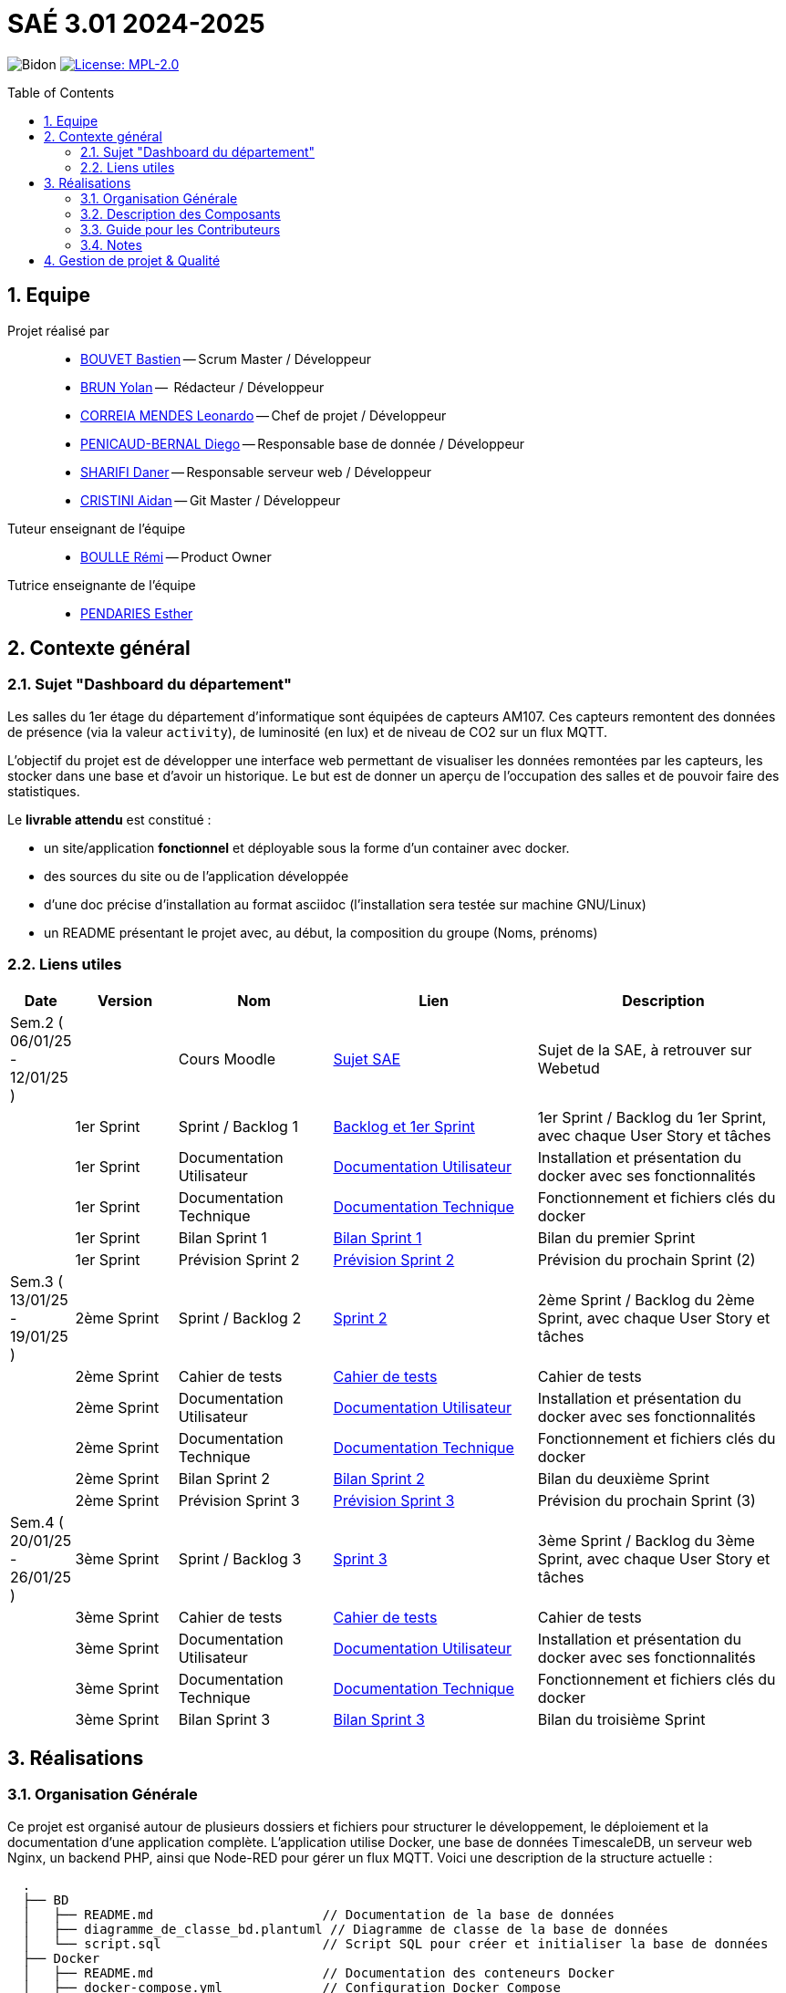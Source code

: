 = SAÉ 3.01 2024-2025
:icons: font
:models: models
:experimental:
:incremental:
:numbered:
:toc: macro
:window: _blank
:correction!:

// Useful definitions
:asciidoc: http://www.methods.co.nz/asciidoc[AsciiDoc]
:icongit: icon:git[]
:git: http://git-scm.com/[{icongit}]
:plantuml: https://plantuml.com/fr/[plantUML]
:vscode: https://code.visualstudio.com/[VS Code]

ifndef::env-github[:icons: font]
// Specific to GitHub
ifdef::env-github[]
:correction:
:!toc-title:
:caution-caption: :fire:
:important-caption: :exclamation:
:note-caption: :paperclip:
:tip-caption: :bulb:
:warning-caption: :warning:
:icongit: Git
endif::[]

// /!\ A MODIFIER !!!
:baseURL: https://github.com/IUT-Blagnac/sae3-01-template

// Tags
image:{baseURL}/actions/workflows/blank.yml/badge.svg[Bidon] 
image:https://img.shields.io/badge/License-MPL%202.0-brightgreen.svg[License: MPL-2.0, link="https://opensource.org/licenses/MPL-2.0"]
//---------------------------------------------------------------

toc::[]

== Equipe

Projet réalisé par::

- link:https://github.com/boubast[BOUVET Bastien] -- Scrum Master / Développeur
- link:https://github.com/YolanBrun[BRUN Yolan] --  Rédacteur / Développeur
- link:https://github.com/leonardo-correiamendes[CORREIA MENDES Leonardo] -- Chef de projet / Développeur
- link:https://github.com/Diego-PB[PENICAUD-BERNAL Diego] -- Responsable base de donnée / Développeur
- link:https://github.com/DanerSharifi-FR[SHARIFI Daner] -- Responsable serveur web / Développeur
- link:https://github.com/Smogita[CRISTINI Aidan] -- Git Master / Développeur

Tuteur enseignant de l'équipe:: 

- link:https://github.com/rboulle[BOULLE Rémi] -- Product Owner

Tutrice enseignante de l'équipe:: 

- link:https://github.com/ependaries[PENDARIES Esther]

== Contexte général

### Sujet "Dashboard du département"

Les salles du 1er étage du département d’informatique sont équipées de capteurs AM107. Ces capteurs remontent des données de présence (via la valeur `activity`), de luminosité (en lux) et de niveau de CO2 sur un flux MQTT.

L’objectif du projet est de développer une interface web permettant de visualiser les données remontées par les capteurs, les stocker dans une base et d’avoir un historique. Le but est de donner un aperçu de l’occupation des salles et de pouvoir faire des statistiques.

Le **livrable attendu** est constitué :

- un site/application **fonctionnel** et déployable sous la forme d’un container avec docker.
- des sources du site ou de l’application développée
- d’une doc précise d’installation au format asciidoc (l’installation sera testée sur machine GNU/Linux)
- un README présentant le projet avec, au début, la composition du groupe (Noms, prénoms)

[[liensUtiles]]
=== Liens utiles

[cols="1,2,3,4,5",options="header"]
|===
| Date  | Version  | Nom              | Lien | Description
|  Sem.2 ( 06/01/25 - 12/01/25 ) |   | Cours Moodle     | https://webetud.iut-blagnac.fr/mod/resource/view.php?id=36226[Sujet SAE] | Sujet de la SAE, à retrouver sur Webetud
|     | 1er Sprint | Sprint / Backlog 1 | https://github.com/orgs/IUT-Blagnac/projects/300/views/1[Backlog et 1er Sprint] | 1er Sprint / Backlog du 1er Sprint, avec chaque User Story et tâches
|        | 1er Sprint | Documentation Utilisateur | https://github.com/IUT-Blagnac/SAE-ALT-S3-Dev-24-25-Dashboard_du_departement-Equipe-3A01/blob/master/Doc_Utilisateur/Doc_Utilisateur1.md[Documentation Utilisateur] | Installation et présentation du docker avec ses fonctionnalités
|        | 1er Sprint | Documentation Technique | https://github.com/IUT-Blagnac/SAE-ALT-S3-Dev-24-25-Dashboard_du_departement-Equipe-3A01/blob/master/Doc_Technique/Doc_Technique1.md[Documentation Technique] | Fonctionnement et fichiers clés du docker
|        | 1er Sprint | Bilan Sprint 1   | https://github.com/IUT-Blagnac/SAE-ALT-S3-Dev-24-25-Dashboard_du_departement-Equipe-3A01/blob/master/Bilans/Bilan_Sprint1.md[Bilan Sprint 1] |Bilan du premier Sprint
|        | 1er Sprint | Prévision Sprint 2 | https://github.com/orgs/IUT-Blagnac/projects/302[Prévision Sprint 2] | Prévision du prochain Sprint (2) 
| Sem.3 ( 13/01/25 - 19/01/25 ) | 2ème Sprint | Sprint / Backlog 2 | https://github.com/orgs/IUT-Blagnac/projects/302[Sprint 2] | 2ème Sprint / Backlog du 2ème Sprint, avec chaque User Story et tâches
|         | 2ème Sprint | Cahier de tests |https://github.com/IUT-Blagnac/SAE-ALT-S3-Dev-24-25-Dashboard_du_departement-Equipe-3A01/blob/master/Cahier_de_Tests.md[Cahier de tests] | Cahier de tests
|         | 2ème Sprint | Documentation Utilisateur | https://github.com/IUT-Blagnac/SAE-ALT-S3-Dev-24-25-Dashboard_du_departement-Equipe-3A01/blob/master/Doc_Utilisateur/Doc_Utilisateur2.md[Documentation Utilisateur]| Installation et présentation du docker avec ses fonctionnalités
|         | 2ème Sprint | Documentation Technique | https://github.com/IUT-Blagnac/SAE-ALT-S3-Dev-24-25-Dashboard_du_departement-Equipe-3A01/blob/master/Doc_Technique/Doc_Technique2.md[Documentation Technique] | Fonctionnement et fichiers clés du docker
|         | 2ème Sprint | Bilan Sprint 2 | https://github.com/IUT-Blagnac/SAE-ALT-S3-Dev-24-25-Dashboard_du_departement-Equipe-3A01/blob/master/Bilans/Bilan_Sprint2.md[Bilan Sprint 2] | Bilan du deuxième Sprint
|        | 2ème Sprint | Prévision Sprint 3 | https://github.com/orgs/IUT-Blagnac/projects/303[Prévision Sprint 3] | Prévision du prochain Sprint (3) 
| Sem.4 ( 20/01/25 - 26/01/25 )   | 3ème Sprint | Sprint / Backlog 3 |  https://github.com/orgs/IUT-Blagnac/projects/303[Sprint 3] | 3ème Sprint / Backlog du 3ème Sprint, avec chaque User Story et tâches
|          | 3ème Sprint |  Cahier de tests | https://github.com/IUT-Blagnac/SAE-ALT-S3-Dev-24-25-Dashboard_du_departement-Equipe-3A01/blob/master/Cahier_de_Tests.md[Cahier de tests] | Cahier de tests
|         | 3ème Sprint | Documentation Utilisateur |  https://github.com/IUT-Blagnac/SAE-ALT-S3-Dev-24-25-Dashboard_du_departement-Equipe-3A01/blob/master/Doc_Utilisateur/Doc_Utilisateur3.md[Documentation Utilisateur] |  Installation et présentation du docker avec ses fonctionnalités
|       | 3ème Sprint  | Documentation Technique | https://github.com/IUT-Blagnac/SAE-ALT-S3-Dev-24-25-Dashboard_du_departement-Equipe-3A01/blob/master/Doc_Technique/Doc_Technique3.md[Documentation Technique] | Fonctionnement et fichiers clés du docker
| | 3ème Sprint | Bilan Sprint 3 | https://github.com/IUT-Blagnac/SAE-ALT-S3-Dev-24-25-Dashboard_du_departement-Equipe-3A01/blob/master/Bilans/Bilan_Sprint3.md[Bilan Sprint 3] | Bilan du troisième Sprint
|===



== Réalisations 

=== Organisation Générale

Ce projet est organisé autour de plusieurs dossiers et fichiers pour structurer le développement, le déploiement et la documentation d'une application complète. L'application utilise Docker, une base de données TimescaleDB, un serveur web Nginx, un backend PHP, ainsi que Node-RED pour gérer un flux MQTT. Voici une description de la structure actuelle :

[source]
----
  .
  ├── BD
  │   ├── README.md                      // Documentation de la base de données
  │   ├── diagramme_de_classe_bd.plantuml // Diagramme de classe de la base de données
  │   └── script.sql                     // Script SQL pour créer et initialiser la base de données
  ├── Docker
  │   ├── README.md                      // Documentation des conteneurs Docker
  │   ├── docker-compose.yml             // Configuration Docker Compose
  │   ├── nginx.conf                     // Configuration Nginx pour le serveur web
  │   ├── nodered                        // Configuration et données de Node-RED
  │   │   ├── flows.json                 // Flux Node-RED pour gérer les données
  │   │   └── settings.js                // Configuration Node-RED
  ├── Documentation
  │   ├── Bilans                         // Rapports des bilans de chaque sprint
  │   │   ├── Bilan_Sprint1.md
  │   │   ├── Bilan_Sprint2.md
  │   │   └── Bilan_Sprint3.md
  │   ├── Doc_Technique                  // Documentation technique détaillant les aspects techniques
  │   │   ├── Doc_Technique1.md
  │   │   ├── Doc_Technique2.md
  │   │   └── Doc_Technique3.md
  │   ├── Doc_Utilisateur                // Documentation utilisateur pour comprendre l'application
  │   │   ├── Doc_Utilisateur1.md
  │   │   ├── Doc_Utilisateur2.md
  │   │   └── Doc_Utilisateur3.md
  │   └── Cahier_de_Tests.md             // Cahier de tests pour valider les fonctionnalités
  ├── Reunions
  │   └── Reunion_1.md                   // Notes des réunions pour le suivi du projet
  ├── WEB
  │   ├── Dockerfile                     // Dockerfile pour le backend PHP
  │   ├── index.php                      // Page principale de l'application web
  │   ├── includes                       // Scripts PHP supplémentaires
  │   │   └── connexion.inc.php          // Gestion de la connexion à la base de données
  │   ├── assets                         // Ressources front-end (CSS, JS, images)
  │   │   ├── css
  │   │   ├── js
  │   │   └── images
  │   └── room.php                       // Page spécifique pour visualiser les données des salles
  ├── images
  │   ├── README.md                      // Documentation des images du projet
  │   └── diagramme_de_classe.png        // Diagramme de classe pour l'application
  ├── README.adoc                        // Document principal expliquant le projet
  └── docker_control.sh                  // Script pour gérer facilement les conteneurs Docker
----

=== Description des Composants

- **BD** : Contient tous les fichiers liés à la base de données, y compris les scripts SQL pour initialiser les tables et le diagramme UML.
- **Docker** : Regroupe les configurations Docker (Nginx, Node-RED, TimescaleDB) et les fichiers associés pour déployer l'application via des conteneurs.
- **Documentation** : Centralise toutes les documentations liées au projet, y compris les bilans, les guides utilisateur et technique, et le cahier de tests.
- **Reunions** : Archive des comptes rendus de réunions pour le suivi des discussions et des décisions.
- **WEB** : Inclut le backend PHP, les ressources front-end, et les scripts supplémentaires pour l'application web.
- **images** : Contient des ressources visuelles comme des diagrammes et des illustrations.

Ce projet offre une architecture modulaire pour simplifier le développement, la maintenance et le déploiement. Les conteneurs Docker permettent de gérer efficacement les services essentiels tels que la base de données, le serveur web et les flux MQTT avec Node-RED.

=== Guide pour les Contributeurs

1. **Cloner le Projet** :
   ```bash
   git clone https://github.com/IUT-Blagnac/SAE-ALT-S3-Dev-24-25-Dashboard_du_departement-Equipe-3A01.git
   cd SAE-ALT-S3-Dev-24-25-Dashboard_du_departement-Equipe-3A01
   ```

2. **Lancer les Conteneurs Docker** :
   ```bash
   ./docker_control.sh
   ```
   - Suivez les instructions pour démarrer ou arrêter les conteneurs.

3. **Développement Web** :
   - Modifiez les fichiers dans le répertoire `WEB` pour mettre à jour le backend ou le frontend.

4. **Base de Données** :
   - Modifiez le script SQL dans le répertoire `BD` pour mettre à jour la strucure de la base de données.

=== Notes
- Le fichier `docker_control.sh` simplifie la gestion des conteneurs.
- Assurez-vous que Docker et Docker Compose sont installés sur votre machine avant de démarrer le projet.


== Gestion de projet & Qualité

Chaque sprint (semaine) vous devrez livrer une nouvelle version de votre application (release).
Utilisez pour cela les fonctionnalités de GitHub pour les https://docs.github.com/en/repositories/releasing-projects-on-github[Releases].

De plus ce fichier `README.adoc` devra être à jour des informations suivantes :

- Version courante : https://github.com/IUT-Blagnac/sae3-01-template/releases/tag/v0.1.2[v0.1.2]
- Lien vers la doc technique
- Lien vers la doc utilisateur
- Liste des (ou lien vers les) User Stories (ToDo/Ongoing/Done) et % restant
- Tests unitaires et plans de test
- Indicateurs de qualité du code (dette technique)
- ... tout autre élément que vous jugerez utiles pour démontrer la qualité de votre application

Voici un exemple d'évaluation :

ifdef::env-github[]
image:https://docs.google.com/spreadsheets/d/e/2PACX-1vTc3HJJ9iSI4aa2I9a567wX1AUEmgGrQsPl7tHGSAJ_Z-lzWXwYhlhcVIhh5vCJxoxHXYKjSLetP6NS/pubchart?oid=1850914734&amp;format=image[link=https://docs.google.com/spreadsheets/d/e/2PACX-1vTc3HJJ9iSI4aa2I9a567wX1AUEmgGrQsPl7tHGSAJ_Z-lzWXwYhlhcVIhh5vCJxoxHXYKjSLetP6NS/pubchart?oid=1850914734&amp;format=image]
endif::[]

ifndef::env-github[]
++++
<iframe width="786" height="430" seamless frameborder="0" scrolling="no" src="https://docs.google.com/spreadsheets/d/e/2PACX-1vTc3HJJ9iSI4aa2I9a567wX1AUEmgGrQsPl7tHGSAJ_Z-lzWXwYhlhcVIhh5vCJxoxHXYKjSLetP6NS/pubchart?oid=1850914734&amp;format=image"></iframe>
++++
endif::[]
